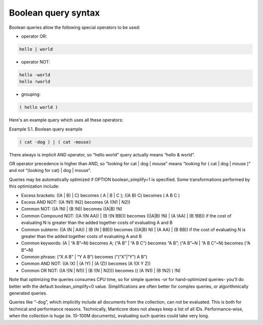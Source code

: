 .. _boolean_query_syntax:

Boolean query syntax
--------------------

Boolean queries allow the following special operators to be used:

-  operator OR:

.. code-block:: mysql

       hello | world

-  operator NOT:

.. code-block:: mysql


       hello -world
       hello !world

-  grouping:

.. code-block:: mysql

       ( hello world )

Here's an example query which uses all these operators:

Example 5.1. Boolean query example
                                  

.. code-block:: mysql


    ( cat -dog ) | ( cat -mouse)

There always is implicit AND operator, so “hello world” query actually
means “hello & world”.

OR operator precedence is higher than AND, so “looking for cat \| dog \|
mouse” means “looking for ( cat \| dog \| mouse )” and *not* “(looking
for cat) \| dog \| mouse”.

Queries may be automatically optimized if OPTION boolean_simplify=1 is
specified. Some transformations performed by this optimization include:

-  Excess brackets: ((A \| B) \| C) becomes ( A \| B \| C ); ((A B) C)
   becomes ( A B C )

-  Excess AND NOT: ((A !N1) !N2) becomes (A !(N1 \| N2))

-  Common NOT: ((A !N) \| (B !N)) becomes ((A\|B) !N)

-  Common Compound NOT: ((A !(N AA)) \| (B !(N BB))) becomes (((A\|B)
   !N) \| (A !AA) \| (B !BB)) if the cost of evaluating N is greater
   than the added together costs of evaluating A and B

-  Common subterm: ((A (N \| AA)) \| (B (N \| BB))) becomes (((A\|B) N)
   \| (A AA) \| (B BB)) if the cost of evaluating N is greater than the
   added together costs of evaluating A and B

-  Common keywords: (A \| “A B”~N) becomes A; (“A B” \| “A B C”) becomes
   “A B”; (“A B”~N \| “A B C”~N) becomes (“A B”~N)

-  Common phrase: (“X A B” \| “Y A B”) becomes (“(“X”\|“Y”) A B”)

-  Common AND NOT: ((A !X) \| (A !Y) \| (A !Z)) becomes (A !(X Y Z))

-  Common OR NOT: ((A !(N \| N1)) \| (B !(N \| N2))) becomes (( (A !N1)
   \| (B !N2) ) !N)

Note that optimizing the queries consumes CPU time, so for simple
queries -or for hand-optimized queries- you'll do better with the
default boolean_simplify=0 value. Simplifications are often better for
complex queries, or algorithmically generated queries.

Queries like “-dog”, which implicitly include all documents from the
collection, can not be evaluated. This is both for technical and
performance reasons. Technically, Manticore does not always keep a list of
all IDs. Performance-wise, when the collection is huge (ie. 10-100M
documents), evaluating such queries could take very long.
